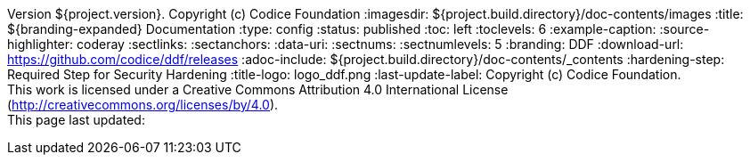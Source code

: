 Version ${project.version}. Copyright (c) Codice Foundation
:imagesdir: ${project.build.directory}/doc-contents/images
:title: ${branding-expanded} Documentation
:type: config
:status: published
:toc: left
:toclevels: 6
:example-caption:
:source-highlighter: coderay
:sectlinks:
:sectanchors:
:data-uri:
:sectnums:
:sectnumlevels: 5
:branding: DDF
:download-url: https://github.com/codice/ddf/releases
:adoc-include: ${project.build.directory}/doc-contents/_contents
:hardening-step: Required Step for Security Hardening
:title-logo: logo_ddf.png
:last-update-label: Copyright (c) Codice Foundation. +
This work is licensed under a Creative Commons Attribution 4.0 International License (http://creativecommons.org/licenses/by/4.0). +
This page last updated:

ifdef::backend-pdf[]
[colophon]
:sectnums!:
== License
:sectnums:
Copyright (c) Codice Foundation. +
This work is licensed under a http://creativecommons.org/licenses/by/4.0[Creative Commons Attribution 4.0 International License].

This document last updated: ${timestamp}.

<<<
endif::[]
// workaround to remove "table of contents" blocks from table cells
:toc!:

